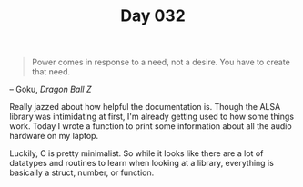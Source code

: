 #+TITLE: Day 032

#+BEGIN_QUOTE
Power comes in response to a need, not a desire. You have to create
that need.
#+END_QUOTE

-- Goku, /Dragon Ball Z/

[[file:screenshot.png]]

Really jazzed about how helpful the documentation is.  Though the ALSA
library was intimidating at first, I'm already getting used to how
some things work.  Today I wrote a function to print some information
about all the audio hardware on my laptop.

Luckily, C is pretty minimalist.  So while it looks like there are a
lot of datatypes and routines to learn when looking at a library,
everything is basically a struct, number, or function.
